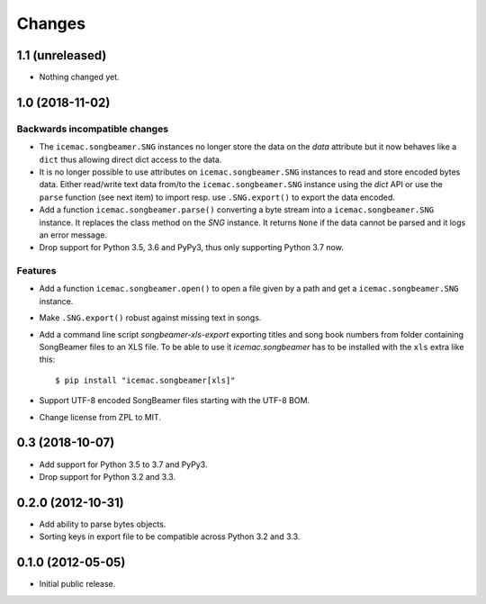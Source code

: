=========
 Changes
=========

1.1 (unreleased)
================

- Nothing changed yet.


1.0 (2018-11-02)
================

Backwards incompatible changes
------------------------------

- The ``icemac.songbeamer.SNG`` instances no longer store the data on the
  `data` attribute but it now behaves like a ``dict`` thus allowing direct dict
  access to the data.

- It is no longer possible to use attributes on ``icemac.songbeamer.SNG``
  instances to read and store encoded bytes data. Either read/write text data
  from/to the ``icemac.songbeamer.SNG`` instance using the `dict` API or use
  the ``parse`` function (see next item) to import resp. use ``.SNG.export()``
  to export the data encoded.

- Add a function ``icemac.songbeamer.parse()`` converting a byte stream
  into a ``icemac.songbeamer.SNG`` instance. It replaces the class method on
  the `SNG` instance. It returns ``None`` if the data cannot be
  parsed and it logs an error message.

- Drop support for Python 3.5, 3.6 and PyPy3, thus only supporting Python 3.7
  now.

Features
--------

- Add a function ``icemac.songbeamer.open()`` to open a file given by a path
  and get a ``icemac.songbeamer.SNG`` instance.

- Make ``.SNG.export()`` robust against missing text in songs.

- Add a command line script `songbeamer-xls-export` exporting titles and song
  book numbers from folder containing SongBeamer files to an XLS file. To be
  able to use it `icemac.songbeamer` has to be installed with the ``xls`` extra
  like this::

    $ pip install "icemac.songbeamer[xls]"

- Support UTF-8 encoded SongBeamer files starting with the UTF-8 BOM.

- Change license from ZPL to MIT.


0.3 (2018-10-07)
================

- Add support for Python 3.5 to 3.7 and PyPy3.

- Drop support for Python 3.2 and 3.3.


0.2.0 (2012-10-31)
==================

- Add ability to parse bytes objects.

- Sorting keys in export file to be compatible across Python 3.2 and 3.3.


0.1.0 (2012-05-05)
==================

- Initial public release.


